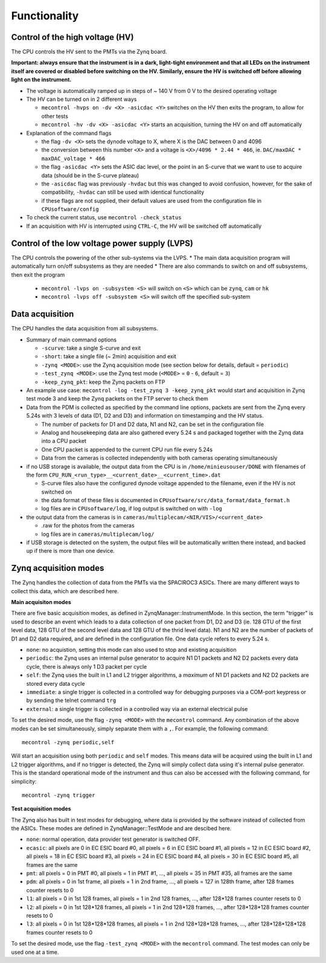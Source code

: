 Functionality
=============


Control of the high voltage (HV)
--------------------------------

The CPU controls the HV sent to the PMTs via the Zynq board. 

**Important: always ensure that the instrument is in a dark, light-tight environment and that all LEDs on the instrument itself are covered or disabled before switching on the HV. Similarly, ensure the HV is switched off before allowing light on the instrument.**

* The voltage is automatically ramped up in steps of ~ 140 V from 0 V to the desired operating voltage
* The HV can be turned on in 2 different ways
  
  * ``mecontrol -hvps on -dv <X> -asicdac <Y>`` switches on the HV then exits the program, to allow for other tests
  * ``mecontrol -hv -dv <X> -asicdac <Y>`` starts an acquisition, turning the HV on and off automatically
     
* Explanation of the command flags

  * the flag ``-dv <X>`` sets the dynode voltage to X, where X is the DAC between 0 and 4096 
  * the conversion between this number ``<X>`` and a voltage is ``<X>/4096 * 2.44 * 466``, ie. ``DAC/maxDAC * maxDAC_voltage * 466``
  * the flag ``-asicdac <Y>`` sets the ASIC dac level, or the point in an S-curve that we want to use to acquire data (should be in the S-curve plateau)
  * the ``-asicdac`` flag was previously ``-hvdac`` but this was changed to avoid confusion, however, for the sake of compatibility, ``-hvdac`` can still be used with identical functionality
  * if these flags are not supplied, their default values are used from the configuration file in ``CPUsoftware/config``

* To check the current status, use ``mecontrol -check_status``
* If an acquisition with HV is interrupted using ``CTRL-C``, the HV will be switched off automatically

  
Control of the low voltage power supply (LVPS)
----------------------------------------------

The CPU controls the powering of the other sub-systems via the LVPS.
* The main data acquisition program will automatically turn on/off subsystems as they are needed
* There are also commands to switch on and off subsystems, then exit the program

  * ``mecontrol -lvps on -subsystem <S>`` will switch on ``<S>`` which can be ``zynq``, ``cam`` or ``hk``
  * ``mecontrol -lvps off -subsystem <S>`` will switch off the specified sub-system

    
Data acquisition
----------------

The CPU handles the data acquisition from all subsystems. 

* Summary of main command options

  * ``-scurve``: take a single S-curve and exit
  * ``-short``: take a single file (~ 2min) acquisition and exit
  * ``-zynq <MODE>``: use the Zynq acquisition mode (see section below for details, default = ``periodic``)
  * ``-test_zynq <MODE>``: use the Zynq test mode (``<MODE>`` = ``0`` - ``6``, default = ``3``)
  * ``-keep_zynq_pkt``: keep the Zynq packets on FTP

* An example use case: ``mecontrol -log -test_zynq 3 -keep_zynq_pkt`` would start and acquisition in Zynq test mode 3 and keep the Zynq packets on the FTP server to check them

* Data from the PDM is collected as specified by the command line options, packets are sent from the Zynq every 5.24s with 3 levels of data (D1, D2 and D3) and information on timestamping and the HV status. 

  * The number of packets for D1 and D2 data, N1 and N2, can be set in the configuration file
  * Analog and housekeeping data are also gathered every 5.24 s and packaged together with the Zynq data into a CPU packet
  * One CPU packet is appended to the current CPU run file every 5.24s
  * Data from the cameras is collected independently with both cameras operating simultaneously

* if no USB storage is available, the output data from the CPU is in ``/home/minieusouser/DONE`` with filenames of the form ``CPU_RUN_<run_type>__<current_date>__<current_time>.dat``

  * S-curve files also have the configured dynode voltage appended to the filename, even if the HV is not switched on 
  * the data format of these files is documented in ``CPUsoftware/src/data_format/data_format.h`` 
  * log files are in ``CPUsoftware/log``, if log output is switched on with ``-log``

* the output data from the cameras is in ``cameras/multiplecam/<NIR/VIS>/<current_date>``

  * .raw for the photos from the cameras
  * log files are in ``cameras/multiplecam/log/``

* if USB storage is detected on the system, the output files will be automatically written there instead, and backed up if there is more than one device.

   
Zynq acquisition modes
----------------------

The Zynq handles the collection of data from the PMTs via the SPACIROC3 ASICs. There are many different ways to collect this data, which are described here.

**Main acquisiton modes**

There are five basic acquisition modes, as defined in ZynqManager::InstrumentMode. In this section, the term "trigger" is used to describe an event which leads to a data collection of one packet from D1, D2 and D3 (ie. 128 GTU of the first level data, 128 GTU of the second level data and 128 GTU of the thrid level data). N1 and N2 are the number of packets of D1 and D2 data required, and are defined in the configuration file. One data cycle refers to every 5.24 s.

* ``none``: no acquistion, setting this mode can also used to stop and existing acquisition
* ``periodic``: the Zynq uses an internal pulse generator to acquire N1 D1 packets and N2 D2 packets every data cycle, there is always only 1 D3 packet per cycle   
* ``self``: the Zynq uses the built in L1 and L2 trigger algorithms, a *maximum* of N1 D1 packets and N2 D2 packets are stored every data cycle
* ``immediate``: a single trigger is collected in a controlled way for debugging purposes via a COM-port keypress or by sending the telnet command ``trg``
* ``external``: a single trigger is collected in a controlled way via an external electrical pulse

To set the desired mode, use the flag ``-zynq <MODE>`` with the ``mecontrol`` command. Any combination of the above modes can be set simultaneously, simply separate them with a ``,``. For example, the following command::

  mecontrol -zynq periodic,self

Will start an acquisition using both ``periodic`` and ``self`` modes. This means data will be acquired using the built in L1 and L2 trigger algorithms, and if no trigger is detected, the Zynq will simply collect data using it's internal pulse generator. This is the standard operational mode of the instrument and thus can also be accessed with the following command, for simplicity::

  mecontrol -zynq trigger

**Test acquisition modes**

The Zynq also has built in test modes for debugging, where data is provided by the software instead of  collected from the ASICs. These modes are defined in ZynqManager::TestMode and are descibed here. 

* ``none``: normal operation, data provider test generator is switched OFF.
* ``ecasic``: all pixels are 0 in EC ESIC board #0, all pixels =  6  in EC ESIC board #1, all pixels =  12 in EC ESIC board #2, all pixels =  18 in EC ESIC board #3, all pixels =  24 in EC ESIC board #4, all pixels =  30 in EC ESIC board #5, all frames are the same
* ``pmt``: all pixels = 0 in PMT #0, all pixels = 1 in PMT #1, ..., all pixels = 35 in PMT #35, all frames are the same
* ``pdm``:  all pixels = 0 in 1st frame, all pixels = 1 in 2nd frame, ..., all pixels = 127 in 128th frame, after 128 frames counter resets to 0
* ``l1``: all pixels = 0 in 1st 128 frames, all pixels = 1 in 2nd 128 frames, ..., after 128*128 frames counter resets to 0
* ``l2``: all pixels = 0 in 1st 128*128 frames, all pixels = 1 in 2nd 128*128 frames, ..., after 128*128*128 frames counter resets to 0
* ``l3``: all pixels = 0 in 1st 128*128*128 frames, all pixels = 1 in 2nd 128*128*128 frames, ..., after 128*128*128*128 frames counter resets to 0

To set the desired mode, use the flag ``-test_zynq <MODE>`` with the ``mecontrol`` command. The test modes can only be used one at a time.
